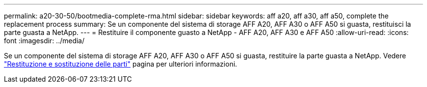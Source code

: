 ---
permalink: a20-30-50/bootmedia-complete-rma.html 
sidebar: sidebar 
keywords: aff a20, aff a30, aff a50, complete the replacement process 
summary: Se un componente del sistema di storage AFF A20, AFF A30 o AFF A50 si guasta, restituisci la parte guasta a NetApp. 
---
= Restituire il componente guasto a NetApp - AFF A20, AFF A30 e AFF A50
:allow-uri-read: 
:icons: font
:imagesdir: ../media/


[role="lead"]
Se un componente del sistema di storage AFF A20, AFF A30 o AFF A50 si guasta, restituire la parte guasta a NetApp. Vedere  https://mysupport.netapp.com/site/info/rma["Restituzione e sostituzione delle parti"] pagina per ulteriori informazioni.
